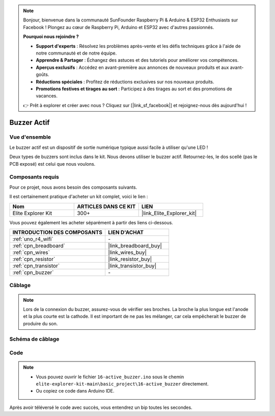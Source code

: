 .. note::

    Bonjour, bienvenue dans la communauté SunFounder Raspberry Pi & Arduino & ESP32 Enthusiasts sur Facebook ! Plongez au cœur de Raspberry Pi, Arduino et ESP32 avec d'autres passionnés.

    **Pourquoi nous rejoindre ?**

    - **Support d'experts** : Résolvez les problèmes après-vente et les défis techniques grâce à l'aide de notre communauté et de notre équipe.
    - **Apprendre & Partager** : Échangez des astuces et des tutoriels pour améliorer vos compétences.
    - **Aperçus exclusifs** : Accédez en avant-première aux annonces de nouveaux produits et aux avant-goûts.
    - **Réductions spéciales** : Profitez de réductions exclusives sur nos nouveaux produits.
    - **Promotions festives et tirages au sort** : Participez à des tirages au sort et des promotions de vacances.

    👉 Prêt à explorer et créer avec nous ? Cliquez sur [|link_sf_facebook|] et rejoignez-nous dès aujourd'hui !

.. _basic_active_buzzer:

Buzzer Actif
==========================

.. https://docs.sunfounder.com/projects/3in1-kit-r4/en/latest/basic_project/ar_active_buzzer.html#ar-beep

Vue d'ensemble
-------------------

Le buzzer actif est un dispositif de sortie numérique typique aussi facile à utiliser qu'une LED !

Deux types de buzzers sont inclus dans le kit.
Nous devons utiliser le buzzer actif. Retournez-les, le dos scellé (pas le PCB exposé) est celui que nous voulons.

.. image:: img/16_buzzer.png
    :align: center
    :width: 70%

Composants requis
----------------------------

Pour ce projet, nous avons besoin des composants suivants. 

Il est certainement pratique d'acheter un kit complet, voici le lien : 

.. list-table::
    :widths: 20 20 20
    :header-rows: 1

    *   - Nom	
        - ARTICLES DANS CE KIT
        - LIEN
    *   - Elite Explorer Kit
        - 300+
        - |link_Elite_Explorer_kit|

Vous pouvez également les acheter séparément à partir des liens ci-dessous.

.. list-table::
    :widths: 30 20
    :header-rows: 1

    *   - INTRODUCTION DES COMPOSANTS
        - LIEN D'ACHAT

    *   - :ref:`uno_r4_wifi`
        - \-
    *   - :ref:`cpn_breadboard`
        - |link_breadboard_buy|
    *   - :ref:`cpn_wires`
        - |link_wires_buy|
    *   - :ref:`cpn_resistor`
        - |link_resistor_buy|
    *   - :ref:`cpn_transistor`
        - |link_transistor_buy|
    *   - :ref:`cpn_buzzer`
        - \-

Câblage
----------------------

.. note::
    Lors de la connexion du buzzer, assurez-vous de vérifier ses broches. La broche la plus longue est l'anode et la plus courte est la cathode. Il est important de ne pas les mélanger, car cela empêcherait le buzzer de produire du son.

.. image:: img/16-active_buzzer_bb.png
    :align: center
    :width: 70%

Schéma de câblage
-----------------------

.. image:: img/16_active_buzzer_schematic.png
    :align: center
    :width: 80%

Code
---------------

.. note::

    * Vous pouvez ouvrir le fichier ``16-active_buzzer.ino`` sous le chemin ``elite-explorer-kit-main\basic_project\16-active_buzzer`` directement.
    * Ou copiez ce code dans Arduino IDE.

.. raw:: html

    <iframe src=https://create.arduino.cc/editor/sunfounder01/bde4fd5c-8848-49cd-898f-8a824c836b80/preview?embed style="height:510px;width:100%;margin:10px 0" frameborder=0></iframe>

Après avoir téléversé le code avec succès, vous entendrez un bip toutes les secondes.
